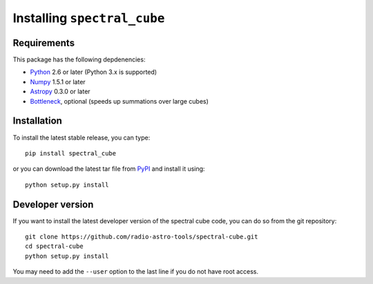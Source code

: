 Installing ``spectral_cube``
============================

Requirements
------------

This package has the following depdenencies:

* `Python <http://www.python.org>`_ 2.6 or later (Python 3.x is supported)
* `Numpy <http://www.numpy.org>`_ 1.5.1 or later
* `Astropy <http://www.astropy.org>`_ 0.3.0 or later
* `Bottleneck <http://berkeleyanalytics.com/bottleneck/>`_, optional (speeds up summations over large cubes)

Installation
------------

To install the latest stable release, you can type::

    pip install spectral_cube

or you can download the latest tar file from
`PyPI <https://pypi.python.org/pypi/spectral_cube>`_ and install it using::

    python setup.py install

Developer version
-----------------

If you want to install the latest developer version of the spectral cube code, you
can do so from the git repository::

    git clone https://github.com/radio-astro-tools/spectral-cube.git
    cd spectral-cube
    python setup.py install

You may need to add the ``--user`` option to the last line if you do not have
root access.